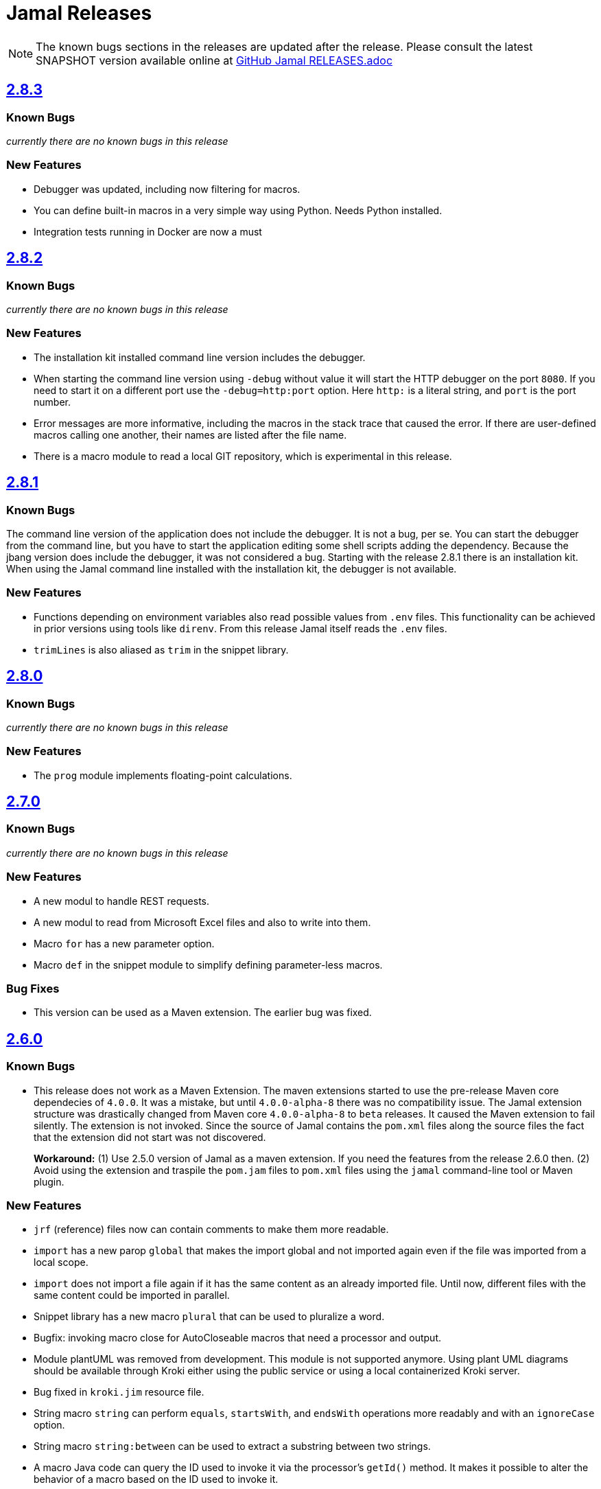 = Jamal Releases







NOTE: The known bugs sections in the releases are updated after the release.
Please consult the latest SNAPSHOT version available online at https://github.com/verhas/jamal/blob/master/RELEASES.adoc[GitHub Jamal RELEASES.adoc]

== https://github.com/verhas/jamal/tree/2.8.3[2.8.3]
=== Known Bugs

__currently there are no known bugs in this release__

=== New Features

* Debugger was updated, including now filtering for macros.

* You can define built-in macros in a very simple way using Python.
Needs Python installed.

* Integration tests running in Docker are now a must

== https://github.com/verhas/jamal/tree/2.8.2[2.8.2]

=== Known Bugs

__currently there are no known bugs in this release__

=== New Features

* The installation kit installed command line version includes the debugger.

* When starting the command line version using `-debug` without value it will start the HTTP debugger on the port `8080`.
If you need to start it on a different port use the ``-debug=http:port`` option.
Here `http:` is a literal string, and `port` is the port number.

* Error messages are more informative, including the macros in the stack trace that caused the error.
If there are user-defined macros calling one another, their names are listed after the file name.

* There is a macro module to read a local GIT repository, which is experimental in this release.

== https://github.com/verhas/jamal/tree/2.8.1[2.8.1]

=== Known Bugs

The command line version of the application does not include the debugger.
It is not a bug, per se.
You can start the debugger from the command line, but you have to start the application editing some shell scripts adding the dependency.
Because the jbang version does include the debugger, it was not considered a bug.
Starting with the release 2.8.1 there is an installation kit.
When using the Jamal command line installed with the installation kit, the debugger is not available.

=== New Features

* Functions depending on environment variables also read possible values from `.env` files.
  This functionality can be achieved in prior versions using tools like `direnv`.
  From this release Jamal itself reads the `.env` files.

* `trimLines` is also aliased as `trim` in the snippet library.

== https://github.com/verhas/jamal/tree/2.8.0[2.8.0]

=== Known Bugs

__currently there are no known bugs in this release__

=== New Features

* The `prog` module implements floating-point calculations.

== https://github.com/verhas/jamal/tree/2.7.0[2.7.0]

=== Known Bugs

__currently there are no known bugs in this release__

=== New Features

* A new modul to handle REST requests.
* A new modul to read from Microsoft Excel files and also to write into them.
* Macro `for` has a new parameter option.
* Macro `def` in the snippet module to simplify defining parameter-less macros.

=== Bug Fixes

* This version can be used as a Maven extension. The earlier bug was fixed.


== https://github.com/verhas/jamal/tree/2.6.0[2.6.0]

=== Known Bugs

* This release does not work as a Maven Extension.
The maven extensions started to use the pre-release Maven core dependecies of `4.0.0`.
It was a mistake, but until `4.0.0-alpha-8` there was no compatibility issue.
The Jamal extension structure was drastically changed from Maven core `4.0.0-alpha-8` to `beta` releases.
It caused the Maven extension to fail silently.
The extension is not invoked.
Since the source of Jamal contains the `pom.xml` files along the source files the fact that the extension did not start was not discovered.
+
*Workaround:* (1) Use 2.5.0 version of Jamal as a maven extension.
If you need the features from the release 2.6.0 then.
(2) Avoid using the extension and traspile the `pom.jam` files to `pom.xml` files using the `jamal` command-line tool or Maven plugin.

=== New Features

* `jrf` (reference) files now can contain comments to make them more readable.
* `import` has a new parop `global` that makes the import global and not imported again even if the file was imported from a local scope.
* `import` does not import a file again if it has the same content as an already imported file.
Until now, different files with the same content could be imported in parallel.
* Snippet library has a new macro `plural` that can be used to pluralize a word.
* Bugfix: invoking macro close for AutoCloseable macros that need a processor and output.
* Module plantUML was removed from development.
This module is not supported anymore.
Using plant UML diagrams should be available through Kroki either using the public service or using a local containerized Kroki server.
* Bug fixed in `kroki.jim` resource file.
* String macro `string` can perform `equals`, `startsWith`, and `endsWith` operations more readably and with an `ignoreCase` option.
* String macro `string:between` can be used to extract a substring between two strings.
* A macro Java code can query the ID used to invoke it via the processor's `getId()` method.
  It makes it possible to alter the behavior of a macro based on the ID used to invoke it.
* Macro `string:before` and `string:after`.
* Macro `dev:root` can be used to find the root directory of the project.
* Macro `snip:update` is removed after long deprecated.
* A bug fixed in the macro references that caused index out of range exception if the `.jrf` reference file was corrupt.
* The processor properly reports the syntax error even if there is a syntax error also in some of the closers (code that runs at the end of the processing).

== https://github.com/verhas/jamal/tree/2.5.0[2.5.0]

* Macro `options` can also be used as `option` in singular.
* Macro `options` has the parops `push` and `pop`.
* Macro `define` parop `noRedefine` can also be used as an option, not only as a parop.
* Macro `repeat` was developed in the snippet library.
* Macro `import` has a new parop, `isolate`, that makes the import isolated.
* Generated files are set to be read-only, so that they are not accidentally edited.
* `output:writable` can override this behavior.
* Command-line option `-jamalize` can install the Jamal AsciiDoc extension into the current project.
* An experimental parser was developed to support editor plugins and LSE implementations in the future.
* `output:charset` can be used to specify the output charset.
* `units.jim` defines the Unicode metric units characters.
* There is support to run Jamal from Docker in the `jamal-docker` module.
* The core macro `for` with the parop `evalist` allows you to omit the macro opening and closing strings when the list is nothing but an argument-less macro invocation.
* The `jamal-prog` package contains a macro `decimal` to support `BigDecimal` calculation in BASIC code.
* The `replace` and `replaceLines` macros in the snippet package result in an error not only if the input was not changed, but also when some of the search/replace string-string or regular expression-string pairs made no effect on the input when the option `detectNoChange` is used.
This helps to avoid situations when a snippet is heavily transformed to create documentation lines from source code and the source changes structurally, and the transformation gets outdated.
It is recommended to set the `detectNoChange` option to true globally at the start of the input file.
* The argument splitting many built-in macros use now looks at the macro `$REGEX` and uses it to split the arguments if defined.
* `snip:eval` can evaluate snippets using the location of the snippet for relative files referenced inside the snippet.
* `import` and `include` macros have the parop `in`.
* The macros `file` and `directory` in the snippet package have a new parop `relativeTo` that controls the formatting placeholder calculation `relativePath`.
* The new macro `file:locate` can locate files.
* Exceptions insert the macro locations at the top of the stack trace.
* Macro `variation` was developed.

== https://github.com/verhas/jamal/tree/2.4.0[2.4.0]

* Kotlin support to make Macro creation in Kotlin a breeze.
* Scan interface usage to parse parops was eliminated.
* Word `decorator` macro was developed due to popular demand.
* Macro `counter` was extended to support hierarchical counters and also other than Latin characters.
* User-defined macros can have default parops for better readability.
* New `$time`, `$atime`, and `$ctime` placeholders for the `file` macro.

== https://github.com/verhas/jamal/tree/2.3.0[2.3.0]

* Core macro supports the option `flat` (alias as `export`) to evaluate the content in the same scope as the surrounding macro.
* `references` macro runs an idempotency check at the end of the execution.
* Macro parops that do not need `(` and `)` can be specified with optional parentheses.
You do not need to remember not to use the parentheses.
* Asciidoctor's extension supports both 2.5.10 and 3.0.0-alpha.1 versions of Asciidoctor.
It is not integration tested for the 3.X.X versions because the IntelliJ plugin currently supports 2.X.X versions only.
* Asciidoctor integration defines `asciidoctorj:version` macro.
* Upon start and macro load, Jamal executes the `.jim` resource files.
* Macro `define` can create a user-defined macro being an instance of a given class.
* Macro `urlEncode` can encode a string to be used in a URL.
* More Kroki support with `kroki` macro.
* Built-in BASIC can call user-defined and built-in macros.

== https://github.com/verhas/jamal/tree/2.2.0[2.2.0]

* Support for JSR223 scripting API.
Now you can use Jamal in any application that can be scripted.
* New macro in the file module to test file existence, type (dir or plain file), readability, writable, executable, or hidden.
* New macro in the file module to copy binary files.
Useful to fetch ephemeral resources via HTTP to have them attached to the document.
* New macro in the snippet library to memoize certain operations.
* `snip_list` does not list erroneous snippets anymore.
* `java:insert` can fail with error if it updates the file.
* New environment variable `asciidocfx.asciidoctor.plugin` is usable, the same as `intellij.asciidoctor.plugin`.
* Jamal works in AsciidocFX as well.
This is not a feature of this release, but it was tested and documented in this release first.
It requires AsciidocFX 1.8.5 or later.
* Macro `download` in the snippet library can download files from the internet.
* New macro `UrlEncode` in the snippet library.
* Macros implement the `OptionControlled` interface to discover the option open and close characters.
* Macro `program` can be used with the alias `prog`, and macros can be invoked from the BASIC script as functions or methods.
* Define can define a user-defined class specifying the class.

== https://github.com/verhas/jamal/tree/2.1.0[2.1.0]

* `java:insert` macro can

 insert a macro result into a Java source file between

  <editor-fold id="">
  </editor-fold>
+
lines.

* Macro `java:sources` can load the sources and compile as well, as from the compiled classes so that other macros can reference.
Macros `java:classes`, `java:methods`, `java:fields` can be used to list the classes, methods, and the fields of a class.

* Jamal Maven plugin was rewritten and has new functionality.

* Jamalize can be used to install Asciidoctor library files for IntelliJ.

* `shell:var` can replace `$xxx` and `$pass:[{xxx}]` references.

* `io:exec` was extended to support multi-line command and arguments.

== https://github.com/verhas/jamal/tree/2.0.2[2.0.2]

Experimental feature with a snippet collection from Java sources without specifying snippets in the code.

== https://github.com/verhas/jamal/tree/2.0.1[2.0.1]

Bug fix release.
A bug driving the `prog` macro into an infinite loop was fixed.

== https://github.com/verhas/jamal/tree/2.0.0[2.0.0]

* The 'extensions' plugin was removed from the Maven extension dependency and from the AsciiDoc extension.

* Macro `program` can also be used with `do` and `run` aliases.

* File handling can read from a JAR file.

* `maven:load` can load macros from the Maven repository.

* `jbim` macro package was developed that can compile and load Java code from the Jamal file.

* Jbang, Asciidoctor, and command-line versions do not package the scripting modules.
Any script needing those has to use the `maven:load` macro to load the modules.

* Core macro include also uses the `{` and `}` characters to delimit the macro when the included file starts with `{@`.

* When you specify a range, like in the macro `include` option `lines`, you can use `inf` or `infinity` to denote infinity as the start or end of a range (case-insensitive).

* Docker is used to support integration-level tests, especially the access control check of the configuration needed by the macro `maven:load`.

* The core macro `define` implements the parop `tail` to have the last parameter containing the rest of the input instead of getting an error.

* The snippet library implements Base64 encoding and decoding.
Using this macro, you can insert Kroki pictures into your document.
There is also a `res:kroki.jim` importable resource script.

== https://github.com/verhas/jamal/tree/1.12.6[1.12.6]
There is a new macro library `prog` that implements a simple BASIC-like programming language.

Snippet library macro `directory` has the same formatting options as `file` macro.
There are two new macros in the snippet library: `unicode` and `numbers`.
The `snip:check` macro implements the options `warning` and `error`.
JShell handling improved.
When there is no JShell, it causes BadSyntax and thus can be handled using the macro `try`.

When closing, the processor exceptions are cleared not only when there are closers.
This was a bug causing the exceptions to reappear using the macros `sample` and `output`.

The handling of external files, like `res:`, and `https:` were moved to services found using the service loader mechanism.
Loading files from Maven artifacts was implementing this service.

The prog macro package is implemented, giving imperative simple BASIC-like programming capabilities.

The AsciiDoc preprocessor for the IntelliJ Asciidoctor plugin supports the `prefixLog` option.

== https://github.com/verhas/jamal/tree/1.12.5[1.12.5]

* Asciidoctor extension works with any file and converts whatever it can to AsciiDoc.

* There is a converter for Markdown, XML, and general text.

* It is possible to write a general converter for any file, which is edited as text and can be converted to AsciiDoc.
The converter will be picked up by the Asciidoctor plugin's Jamal preprocessor.

* Asciidoctor preprocessor sets the classloader, and that way, Snakeyaml can load the Ref files, and processing works in the editor as well.

* There is a system property `intellij.asciidoctor.plugin` set only in the IntelliJ Asciidoctor plugin.

== https://github.com/verhas/jamal/tree/1.12.4[1.12.4]

* Asciidoctor extension works on all `*.jam` files.
If the extension is not `.adoc.jam`, it formats the display as preformatted AsciiDoc text.
* Asciidoctor extension can read directly from the `.jam` file when the `fromFile` option is used.
* Bug fixed that sometimes resulted in undefined counters.
* Asciidoctor gracefully handles the front matter when working with Jekyll files.
* Asciidoctor preprocessor can save the output to a file denoted by the macro `AsciiDoc:output`.
* Core macro `if` has `isDefined`, `isLocal`, and `isGlobal` options.

== https://github.com/verhas/jamal/tree/1.12.3[1.12.3]

* Various bug fixes and dependency version updates.

* Sorting macro is available in the snippet library, developed by Michael.

* The macro `define` has options for all the different "define" types, like pure, verbatim, etc.
Originally, these could be reached using special characters, which are less verbose but cryptic.
The old syntax is still usable but not recommended.

* `file` macro in the snippet package now has formatting placeholders `bareNaked` and `nakedN` as well as `extensions` and `extensionN` with the possible `N` values being 1,2,3,4, and 5.

* The macro `counter` can save its actual value using `->`.
This is a shortcut to a series of macros.

* The Asciidoctor preprocessor caches the result of the last run and executes Jamal only when the input changes.
It also takes the included and imported files into account.

* A bug in the core of the processing engine that caused, in some rare cases, an over-indexing exception.

* The environment variable `JAMAL_DEV_PATH` now can point to a file instead of containing the replacements directly.

* Macros reading and writing a file can go through a hook that the embedding application can provide.
It is used by the Asciidoctor implementation to list all the files read during the processing.

* Jamal mock library is implemented, which can be used to mock some macros for user-defined macro testing.

* A warning is given when a macro is defined in a scope, but it is not used.

* Macro `for` supports the aliases `sep` and `subsep`.

* In addition to the special characters in the macro `define`, the behavior can also be altered using options.

* The option `RestrictedDefineParameters` is now available for the `define` macro, to restrict parameter names to be identifiers.

== https://github.com/verhas/jamal/tree/1.12.2[1.12.2]

* Doclet is fixed.
It can use all modules.

* `snip` macro itself can transform; there is no need for an extra `snip:transform` macro around it.

== https://github.com/verhas/jamal/tree/1.12.1[1.12.1]

* When the macro `for` was used with the option `evalist`, the list could not include files using a relative file name because the evaluation was done by the processor on an input that had no file reference.
This is a

 bugfix release.

== https://github.com/verhas/jamal/tree/1.12.0[1.12.0]

* It is possible to include a Word doc file into another Word doc file using the `docx:include` macro.

* You can insert a picture into a Word document using a Jamal macro.
Since picture insertion is a basic function of Microsoft Word, this functionality is to be used for special purposes only.

* The macro `snip` can also check if a snippet has changed using the `hash` parop.
There is no need to invoke a separate `snip:check` macro.

* There is an Asciidoctor extension, which can be used in IntelliJ to edit Jamal extended AsciiDoc in a WYSIWYG way.

* The Asciidoctor extension emits a `sed` command at the end of the error report, just in case and to help the lazy.

== https://github.com/verhas/jamal/tree/1.11.3[1.11.3]

__This is a technical release.
It must not be used.__

It is not present on GitHub, only in Maven central.

== https://github.com/verhas/jamal/tree/1.11.2[1.11.2]

* Bug fix release.
The `jamal-word` module has now fixed a bug that caused an index out of range error in some cases.
The bug manifested if the Word document contained a 'run' that contained no text in it.

* Some experimental `docx:` macros are also included in this release to control the generated output docx file to be protected from editing and to force track changes.

== https://github.com/verhas/jamal/tree/1.11.1[1.11.1]

* Fully reworked command-line interface.

* Jamal macros can be used in Microsoft Word documents.

* Io module implements `io:exec` and `io:waitFor` macros to start external processes.

* `extension.xml` generation in Maven extension runs in a separate thread, so it does not delay the build.

* `~/.jamal/settings.(properties|xml)` can be used to configure Jamal in addition to system properties and environment variables.

* Use of the external library picocli was eliminated.

* File input converts `\r\n` to `\n` on Windows.

* Graphviz example was added to the integration tests, runs only on properly configured systems; it needs Graphviz installed eventually.

== https://github.com/verhas/jamal/tree/1.11.0[1.11.0]

* Jamal provides suggestions in case a macro name is misspelled.

* Macro parameter handling provides suggestions when the parameter name is misspelled.
The suggestions are based on the Levenshtein distance.

* Root directory finding and converting all Jamal files with exclude/include list is part of the API.
This API is supposed to be used during unit test execution, which creates the documentation from the Jamal files.
Finding the project root directory is also part of the API.

* Macro statelessness was NOT checked by default in prior versions due to a bug.
This bug is fixed, and the macro statelessness is now checked by default.
The macro statelessness check was also implemented when registering global macros.

* Macro `replaceLines` can have multiple `replace` parops.

* The macro `snip:transform` was developed.

* Built-in macros can query the actual name of a parop, a.k.a.
which alias was used.

* `file` macro formatting supports `$simpleName`.

* Template handling and Trie implementation was refactored to improve performance, and it did.

* Macro register export also exports built-in macros.

* New core macro named `macro` was added.

* New API class `JamalOutputStream` was added, which is a filtering output stream.

* Macro `include` has a parop `lines`, which can limit which lines to include.

* Error reporting was fixed, avoiding circular exception references when closers were running.
For the user, this means a cleaner error report.

* New macros `range`, and `untab` in the snippet library.
It is also supported by the `snip:transform` macro.

* Macro `snip:collect` can collect snippets that start and stop with the AsciiDoc tag notation: `tag::name[]` and `end::name[]`.

* Macro `snip` implements the `poly` option to concatenate snippets.

* Dependencies following the latest releases.

* `import` and `include` macros implement a new option `noCache`.

* Maven extension can keep its own `extensions.xml` automatically up-to-date.

* `https` include and import cache can be configured to evict entries.

* Macro `rot13`.

* Improved error reporting.

== https://github.com/verhas/jamal/tree/1.10.4[1.10.4]

* A bug fix in handling thin XML.
* `thinXml` macro was added.

== https://github.com/verhas/jamal/tree/1.10.3[1.10.3]

* Support for ThinXML was added.

== https://github.com/verhas/jamal/tree/1.10.2[1.10.2]

* The position in error messages became hierarchical, showing the position not only where the error is but also where the actual file was imported, included from.
* Snippets can be collected from resources and from the web using file names that start with `res:` and `https://`.
* Snippet collection still fails when trying to collect snippets from binary files, but the error message is more readable.
* SnipCheck can be switched off using -Djamal.snippet.check=false.
* SnipLoad and SnipSave macros were developed, letting the macro save and/or load snippets from an XML file.
* `string:xxx` macros now properly handle their arguments and do not use the whole input as an argument.
It makes a difference in the case of leading spaces.
* XML formatting is fixed.
Former formatting deleted the new lines from the output, adversely affecting CDATA content.
The new format fixes this and also adds a trailing `\n` at the end of the XML file.

== https://github.com/verhas/jamal/tree/1.10.1[1.10.1]

* The snippet library was extended with two new macros `xml:define` and `xml:insert`.
When an XML user-defined macro is used without an argument, then the whole XML formatted is returned.

== https://github.com/verhas/jamal/tree/1.10.0[1.10.0]

* New macro `defer`, which evaluates its input after the whole input was processed in a closer.

* Due to a bug, the backslash character did not escape the following newline after an `escape` macro (ironic).
Fixed.

* The old-style macro evaluation is not available anymore.
This significantly sped up the processing.
* There were bug fixes for bugs that, in some situations, prevented the proper handling of `~/...` format file names.

* Some environment variables did not have the system property pair.
Fixed.

* The Maven plugin, when used to convert a project to a Jamalized project, does not create `.mvn/extensions.xml` in the subdirectories anymore.

* There is a new environment variable `JAMAL_DEV_PATH` and system property `jamal.dev.path`.
See the documentation.

* A bug prevented file `include` in Windows in some special cases.
Fixed.

`snipline NAME` can be used to define a single-line snippet without an end snippet.

* Options `noUndefault` and `emptyUndef` are handled by macro evaluation.

* `xmlFormat` works even in applications that embed Jamal in multi-thread.

* `snip:check` is reworked, extended, and improved.

* The core macro `if` now has several options, and it is possible to test numeric comparisons as well as string emptiness.

* JUNIT dependency upped to 5.2.0